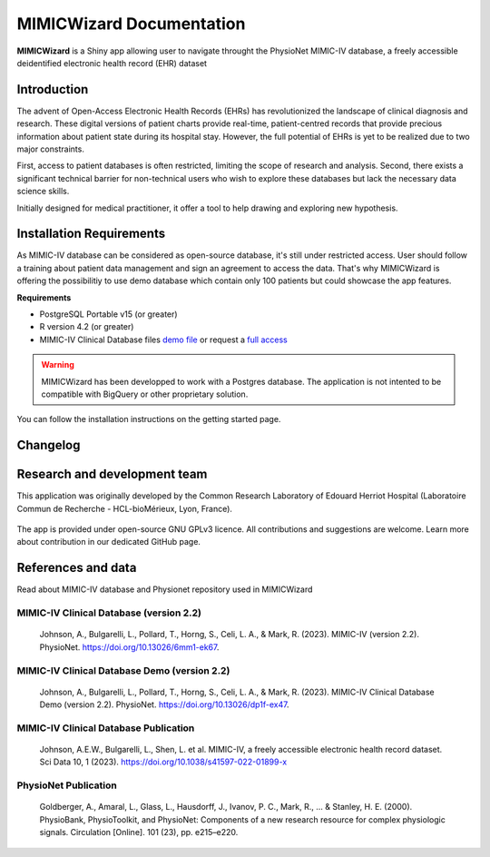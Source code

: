 MIMICWizard Documentation
#########################

**MIMICWizard** is a Shiny app allowing user to navigate throught the PhysioNet MIMIC-IV database, a freely accessible deidentified electronic health record (EHR) dataset

Introduction
**************

The advent of Open-Access Electronic Health Records (EHRs) has revolutionized the landscape of clinical diagnosis and research. These digital versions of patient charts provide real-time, patient-centred records that provide precious information about patient state during its hospital stay.
However, the full potential of EHRs is yet to be realized due to two major constraints. 

First, access to patient databases is often restricted, limiting the scope of research and analysis. Second, there exists a significant technical barrier for non-technical users who wish to explore these databases but lack the necessary data science skills. 

Initially designed for medical practitioner, it offer a tool to help drawing and exploring new hypothesis. 

Installation Requirements
*************************

As MIMIC-IV database can be considered as open-source database, it's still under restricted access. User should follow a training about patient data management and sign an agreement to access the data.
That's why MIMICWizard is offering the possibilitiy to use demo database which contain only 100 patients but could showcase the app features.

**Requirements** 

* PostgreSQL Portable v15 (or greater)
* R version 4.2 (or greater)
* MIMIC-IV Clinical Database files `demo file <https://physionet.org/content/mimic-iv-demo/>`_ or request a `full access <https://mimic.mit.edu/docs/gettingstarted/>`_

.. warning::

   MIMICWizard has been developped to work with a Postgres database. The application is not intented to be compatible with BigQuery or other proprietary solution.

You can follow the installation instructions on the getting started page.


Changelog
*********


Research and development team
*****************************

This application was originally developed by the Common Research Laboratory of Edouard Herriot Hospital (Laboratoire Commun de Recherche - HCL-bioMérieux, Lyon, France).

.. rst-class:: logo-container

|pic1| |pic2| |pic3|

   .. |pic1| image:: assets/Logo_LCR.png
      :height: 90px
      :class: no-scaled-link
      :alt: Hospices Civils de Lyon logo

   .. |pic2| image:: assets/LogoHCL.jpg
      :height: 90px
      :class: no-scaled-link
      :alt: Hospices Civils de Lyon logo

   .. |pic3| image:: assets/bm_logo_circle_rgb.png
      :height: 130px
      :class: no-scaled-link
      :alt: bioMérieux logo

The app is provided under open-source GNU GPLv3 licence. All contributions and suggestions are welcome. Learn more about contribution in our dedicated GitHub page.

.. seealso::

   You can read more about MIMICWizard project in our dedicated research paper 

   TBA
   

References and data
*******************

Read about MIMIC-IV database and Physionet repository used in MIMICWizard

MIMIC-IV Clinical Database (version 2.2)
++++++++++++++++++++++++++++++++++++++++
   Johnson, A., Bulgarelli, L., Pollard, T., Horng, S., Celi, L. A., & Mark, R. (2023). MIMIC-IV (version 2.2). PhysioNet. https://doi.org/10.13026/6mm1-ek67.

MIMIC-IV Clinical Database Demo (version 2.2)
+++++++++++++++++++++++++++++++++++++++++++++
   Johnson, A., Bulgarelli, L., Pollard, T., Horng, S., Celi, L. A., & Mark, R. (2023). MIMIC-IV Clinical Database Demo (version 2.2). PhysioNet. https://doi.org/10.13026/dp1f-ex47.
   
MIMIC-IV Clinical Database Publication
+++++++++++++++++++++++++++++++++++++++
   Johnson, A.E.W., Bulgarelli, L., Shen, L. et al. MIMIC-IV, a freely accessible electronic health record dataset. Sci Data 10, 1 (2023). https://doi.org/10.1038/s41597-022-01899-x

PhysioNet Publication
+++++++++++++++++++++
   Goldberger, A., Amaral, L., Glass, L., Hausdorff, J., Ivanov, P. C., Mark, R., ... & Stanley, H. E. (2000). PhysioBank, PhysioToolkit, and PhysioNet: Components of a new research resource for complex physiologic signals. Circulation [Online]. 101 (23), pp. e215–e220.


